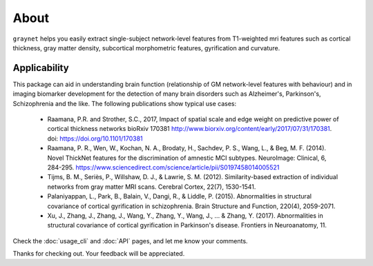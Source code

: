 --------------------------------------------------------------------------------------------------
About
--------------------------------------------------------------------------------------------------

``graynet`` helps you easily extract single-subject network-level features from T1-weighted mri features such as cortical thickness, gray matter density, subcortical morphometric features, gyrification and curvature.


.. image:: https://travis-ci.org/raamana/graynet.svg?branch=master
   :target: https://travis-ci.org/raamana/graynet
.. image:: http://joss.theoj.org/papers/10.21105/joss.00924/status.svg
   :target: https://doi.org/10.21105/joss.00924
.. image:: https://api.codacy.com/project/badge/Grade/cffd80f290544e2e824011bfccf35ff8
   :target: https://www.codacy.com/app/raamana/graynet?utm_source=github.com&amp;utm_medium=referral&amp;utm_content=raamana/graynet&amp;utm_campaign=Badge_Grade
.. image:: https://img.shields.io/badge/python-2.7%2C%203.5%2C%203.6-blue.svg
   :alt: Python versions
.. image:: https://badge.fury.io/py/graynet.svg
   :target: https://badge.fury.io/py/graynet


Applicability
-------------

This package can aid in understanding brain function (relationship of GM network-level features with behaviour) and in imaging biomarker development for the detection of many brain disorders such as Alzheimer's, Parkinson's, Schizophrenia and the like. The following publications show typical use cases:

 * Raamana, P.R. and Strother, S.C., 2017, Impact of spatial scale and edge weight on predictive power of cortical thickness networks bioRxiv 170381 http://www.biorxiv.org/content/early/2017/07/31/170381. doi: https://doi.org/10.1101/170381
 * Raamana, P. R., Wen, W., Kochan, N. A., Brodaty, H., Sachdev, P. S., Wang, L., & Beg, M. F. (2014). Novel ThickNet features for the discrimination of amnestic MCI subtypes. NeuroImage: Clinical, 6, 284-295. https://www.sciencedirect.com/science/article/pii/S0197458014005521
 * Tijms, B. M., Seriès, P., Willshaw, D. J., & Lawrie, S. M. (2012). Similarity-based extraction of individual networks from gray matter MRI scans. Cerebral Cortex, 22(7), 1530-1541.
 * Palaniyappan, L., Park, B., Balain, V., Dangi, R., & Liddle, P. (2015). Abnormalities in structural covariance of cortical gyrification in schizophrenia. Brain Structure and Function, 220(4), 2059-2071.
 * Xu, J., Zhang, J., Zhang, J., Wang, Y., Zhang, Y., Wang, J., ... & Zhang, Y. (2017). Abnormalities in structural covariance of cortical gyrification in Parkinson's disease. Frontiers in Neuroanatomy, 11.



Check the :doc:`usage_cli` and :doc:`API` pages, and let me know your comments.

Thanks for checking out. Your feedback will be appreciated.
